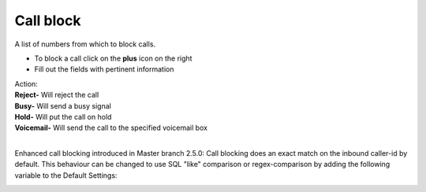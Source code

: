 ##############
Call block
##############

A list of numbers from which to block calls.


.. image:: ../_static/images/fusionpbx_call_block1.jpg
        :scale: 85%


*  To block a call click on the **plus** icon on the right
*  Fill out the fields with pertinent information
|   Action:
|   **Reject-** Will reject the call
|   **Busy-** Will send a busy signal
|   **Hold-** Will put the call on hold
|   **Voicemail-** Will send the call to the specified voicemail box
|


.. image:: ../_static/images/fusionpbx_call_block.jpg
        :scale: 85%

Enhanced call blocking introduced in Master branch 2.5.0:
Call blocking does an exact match on the inbound caller-id by default. 
This behaviour can be changed to use SQL "like" comparison or regex-comparison by adding the following variable to the Default Settings:

.. image:: ../_static/images/call_block_matching.jpg
        :scale: 85%
        

